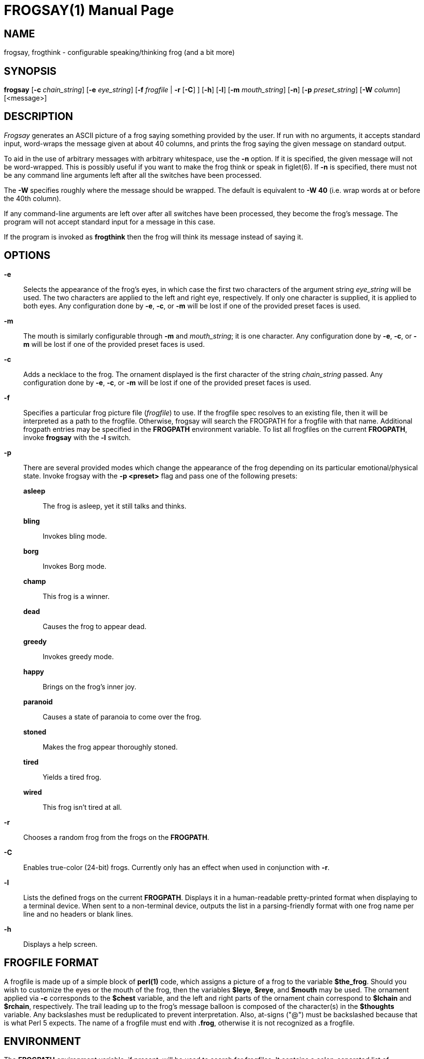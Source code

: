 FROGSAY(1)
=========
:doctype: manpage
:man source: Frogsay
:man version: 1.0.1
:man manual: Frogsay Manual

NAME
----
frogsay, frogthink - configurable speaking/thinking frog (and a bit more)

SYNOPSIS
--------
*frogsay* 
  [*-c* 'chain_string']
  [*-e* 'eye_string']
  [*-f* 'frogfile' | *-r* [*-C*] ]
  [*-h*]
  [*-l*]
  [*-m* 'mouth_string']
  [*-n*]
  [*-p* 'preset_string']
  [*-W* 'column']
  [<message>]

DESCRIPTION
-----------
_Frogsay_ generates an ASCII picture of a frog saying something provided by the user.  If run with no arguments, it accepts standard input, word-wraps the message given at about 40 columns, and prints the frog saying the given message on standard output.

To aid in the use of arbitrary messages with arbitrary whitespace, use the *-n* option.  If it is specified, the given message will not be word-wrapped.  This is possibly useful if you want to make the frog think or speak in figlet(6).  If *-n* is specified, there must not be any command line arguments left after all the switches have been processed.

The *-W* specifies roughly where the message should be wrapped. The default is equivalent to *-W 40* (i.e. wrap words at or before the 40th column).

If any command-line arguments are left over after all switches have been processed, they become the frog's message. The program will not accept standard input for a message in this case.

If the program is invoked as *frogthink* then the frog will think its message instead of saying it.

OPTIONS
-------

*-e*::
    Selects the appearance of the frog's eyes, in which case the first two characters of the argument string 'eye_string' will be used.  The two characters are applied to the left and right eye, respectively.  If only one character is supplied, it is applied to both eyes.  Any configuration done by *-e*, *-c*, or *-m* will be lost if one of the provided preset faces is used.

*-m*::
    The mouth is similarly configurable through *-m* and 'mouth_string'; it is one character.  Any configuration done by *-e*, *-c*, or *-m* will be lost if one of the provided preset faces is used.

*-c*::
    Adds a necklace to the frog.  The ornament displayed is the first character of the string 'chain_string' passed.  Any configuration done by *-e*, *-c*, or *-m* will be lost if one of the provided preset faces is used.

*-f*::
    Specifies a particular frog picture file ('frogfile') to use.  If the frogfile spec resolves to an existing file, then it will be interpreted as a path to the frogfile.  Otherwise, frogsay will search the FROGPATH for a frogfile with that name. Additional frogpath entries may be specified in the *FROGPATH* environment variable. To list all frogfiles on the current *FROGPATH*, invoke *frogsay* with the *-l* switch.

*-p*::
    There are several provided modes which change the appearance of the frog depending on its particular emotional/physical state.  Invoke frogsay with the *-p <preset>* flag and pass one of the following presets:

    *asleep*::::
        The frog is asleep, yet it still talks and thinks.

    *bling*::::
        Invokes bling mode.

    *borg*::::
        Invokes Borg mode.

    *champ*::::
        This frog is a winner.

    *dead*::::
        Causes the frog to appear dead.

    *greedy*::::
        Invokes greedy mode.

    *happy*::::
        Brings on the frog's inner joy.

    *paranoid*::::
        Causes a state of paranoia to come over the frog.

    *stoned*::::
        Makes the frog appear thoroughly stoned.

    *tired*::::
        Yields a tired frog.

    *wired*::::
        This frog isn't tired at all.

*-r*::
    Chooses a random frog from the frogs on the *FROGPATH*.

*-C*::
    Enables true-color (24-bit) frogs. Currently only has an effect when used in conjunction with *-r*.

*-l*::
    Lists the defined frogs on the current *FROGPATH*. Displays it in a human-readable pretty-printed format when displaying to a terminal device. When sent to a non-terminal device, outputs the list in a parsing-friendly format with one frog name per line and no headers or blank lines.

*-h*::
    Displays a help screen.

FROGFILE FORMAT
--------------
A frogfile is made up of a simple block of *perl(1)* code, which assigns a picture of a frog to the variable *$the_frog*. Should you wish to customize the eyes or the mouth of the frog, then the variables *$leye*, *$reye*, and *$mouth* may be used.  The ornament applied via *-c* corresponds to the *$chest* variable, and the left and right parts of the ornament chain correspond to *$lchain* and *$rchain*, respectively.  The trail leading up to the frog's message balloon is composed of the character(s) in the *$thoughts* variable.  Any backslashes must be reduplicated to prevent interpretation.  Also, at-signs ("@") must be backslashed because that is what Perl 5 expects. The name of a frogfile must end with *.frog*, otherwise it is not recognized as a frogfile.  

ENVIRONMENT
-----------
The *FROGPATH* environment variable, if present, will be used to search for frogfiles.  It contains a colon-separated list of directories, much like *PATH* or *MANPATH*.

The default *FROGPATH* is searched after entries in the user-specified *FROGPATH* environment variable.  To suppress this behavior (e.g. for development work), set the *FROGSAY_ONLY_FROGPATH* environment variable to *1*. In this case, *FROGPATH* should contain at least a directory with a file called *default.frog* in it.

FILES
-----
*%PREFIX%/share/frogsay/frogs* holds a sample set of frogfiles.  Your *FROGPATH* automatically contains this directory, unless *FROGSAY_ONLY_FROGPATH* is set to *1*.

*%PREFIX%/share/frogsay/site-frogs* is provided for administrators to install custom frogs. Frogs in *share/frogsay/site-frogs* take precedence over frogs with the same name in *share/frogsay/frogs*. The *site-frogs* directory will never be modified by frogsay installations, so custom frogs defined there will persist across upgrades of frogsay. *site-frogs* is also on the default *FROGPATH*.

*%PREFIX%/etc/frogsay/frogpath.d/* (or */etc/frogsay/frogpath.d/* when %PREFIX% is */usr*) is a directory that contains files which list entries to be added to the default *FROGPATH*. This mechanism allows third-party frog collections to register themselves with frogsay in a way that does not require per-user configuration.

BUGS
----
If there are any, please report them on the frogsay GitHub page (https://github.com/sudorook/frogsay/issues) or notify the author at the address below.

AUTHOR
------

Frogsay is derived from cowsay, which is maintained by Andrew Janke (floss@apjanke.net) and was originally written by Tony Monroe (tony@nog.net), with suggestions from Shannon Appel (appel@csua.berkeley.edu) and contributions from Anthony Polito (aspolito@csua.berkeley.edu).

RESOURCES
---------
GitHub: <https://github.com/sudorook/frogsay>

SEE ALSO
--------
*fortune(1)*, *perl(1)*, *wall(1)*, *nwrite(1)*, *figlet(6)*




